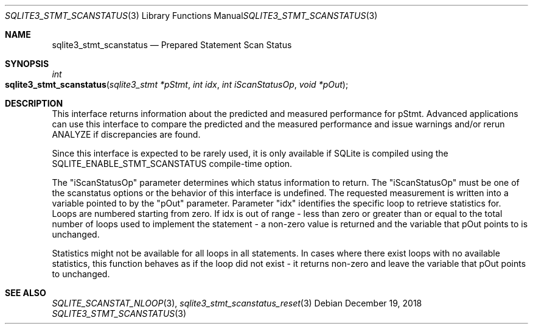 .Dd December 19, 2018
.Dt SQLITE3_STMT_SCANSTATUS 3
.Os
.Sh NAME
.Nm sqlite3_stmt_scanstatus
.Nd Prepared Statement Scan Status
.Sh SYNOPSIS
.Ft int 
.Fo sqlite3_stmt_scanstatus
.Fa "sqlite3_stmt *pStmt"
.Fa "int idx"
.Fa "int iScanStatusOp"
.Fa "void *pOut                "
.Fc
.Sh DESCRIPTION
This interface returns information about the predicted and measured
performance for pStmt.
Advanced applications can use this interface to compare the predicted
and the measured performance and issue warnings and/or rerun ANALYZE
if discrepancies are found.
.Pp
Since this interface is expected to be rarely used, it is only available
if SQLite is compiled using the SQLITE_ENABLE_STMT_SCANSTATUS
compile-time option.
.Pp
The "iScanStatusOp" parameter determines which status information to
return.
The "iScanStatusOp" must be one of the scanstatus options
or the behavior of this interface is undefined.
The requested measurement is written into a variable pointed to by
the "pOut" parameter.
Parameter "idx" identifies the specific loop to retrieve statistics
for.
Loops are numbered starting from zero.
If idx is out of range - less than zero or greater than or equal to
the total number of loops used to implement the statement - a non-zero
value is returned and the variable that pOut points to is unchanged.
.Pp
Statistics might not be available for all loops in all statements.
In cases where there exist loops with no available statistics, this
function behaves as if the loop did not exist - it returns non-zero
and leave the variable that pOut points to unchanged.
.Pp
.Sh SEE ALSO
.Xr SQLITE_SCANSTAT_NLOOP 3 ,
.Xr sqlite3_stmt_scanstatus_reset 3
